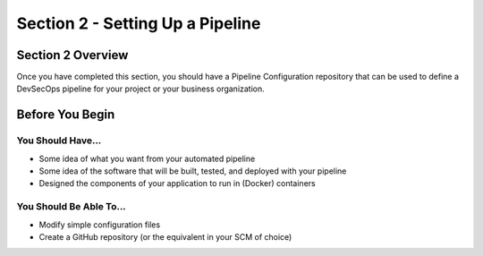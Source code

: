 Section 2 - Setting Up a Pipeline
=================================

==================
Section 2 Overview
==================

Once you have completed this section, you should have a Pipeline Configuration
repository that can be used to define a DevSecOps pipeline for your project
or your business organization.

================
Before You Begin
================

------------------
You Should Have...
------------------

* Some idea of what you want from your automated pipeline
* Some idea of the software that will be built, tested, and deployed with your pipeline
* Designed the components of your application to run in (Docker) containers

------------------------
You Should Be Able To...
------------------------

* Modify simple configuration files
* Create a GitHub repository (or the equivalent in your SCM of choice)
